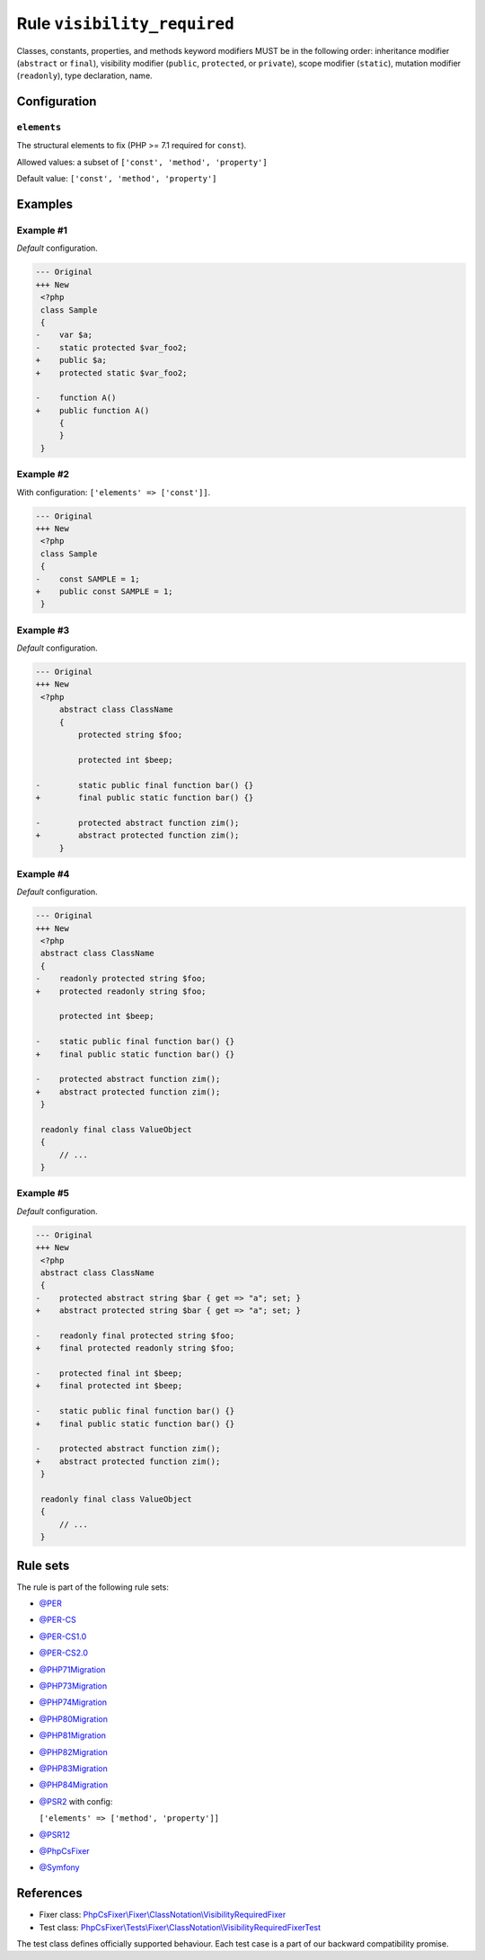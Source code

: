 ============================
Rule ``visibility_required``
============================

Classes, constants, properties, and methods keyword modifiers MUST be in the
following order: inheritance modifier (``abstract`` or ``final``), visibility
modifier (``public``, ``protected``, or ``private``), scope modifier
(``static``), mutation modifier (``readonly``), type declaration, name.

Configuration
-------------

``elements``
~~~~~~~~~~~~

The structural elements to fix (PHP >= 7.1 required for ``const``).

Allowed values: a subset of ``['const', 'method', 'property']``

Default value: ``['const', 'method', 'property']``

Examples
--------

Example #1
~~~~~~~~~~

*Default* configuration.

.. code-block:: diff

   --- Original
   +++ New
    <?php
    class Sample
    {
   -    var $a;
   -    static protected $var_foo2;
   +    public $a;
   +    protected static $var_foo2;

   -    function A()
   +    public function A()
        {
        }
    }

Example #2
~~~~~~~~~~

With configuration: ``['elements' => ['const']]``.

.. code-block:: diff

   --- Original
   +++ New
    <?php
    class Sample
    {
   -    const SAMPLE = 1;
   +    public const SAMPLE = 1;
    }

Example #3
~~~~~~~~~~

*Default* configuration.

.. code-block:: diff

   --- Original
   +++ New
    <?php
        abstract class ClassName
        {
            protected string $foo;

            protected int $beep;

   -        static public final function bar() {}
   +        final public static function bar() {}

   -        protected abstract function zim();
   +        abstract protected function zim();
        }

Example #4
~~~~~~~~~~

*Default* configuration.

.. code-block:: diff

   --- Original
   +++ New
    <?php
    abstract class ClassName
    {
   -    readonly protected string $foo;
   +    protected readonly string $foo;

        protected int $beep;

   -    static public final function bar() {}
   +    final public static function bar() {}

   -    protected abstract function zim();
   +    abstract protected function zim();
    }

    readonly final class ValueObject
    {
        // ...
    }

Example #5
~~~~~~~~~~

*Default* configuration.

.. code-block:: diff

   --- Original
   +++ New
    <?php
    abstract class ClassName
    {
   -    protected abstract string $bar { get => "a"; set; }
   +    abstract protected string $bar { get => "a"; set; }

   -    readonly final protected string $foo;
   +    final protected readonly string $foo;

   -    protected final int $beep;
   +    final protected int $beep;

   -    static public final function bar() {}
   +    final public static function bar() {}

   -    protected abstract function zim();
   +    abstract protected function zim();
    }

    readonly final class ValueObject
    {
        // ...
    }

Rule sets
---------

The rule is part of the following rule sets:

- `@PER <./../../ruleSets/PER.rst>`_
- `@PER-CS <./../../ruleSets/PER-CS.rst>`_
- `@PER-CS1.0 <./../../ruleSets/PER-CS1.0.rst>`_
- `@PER-CS2.0 <./../../ruleSets/PER-CS2.0.rst>`_
- `@PHP71Migration <./../../ruleSets/PHP71Migration.rst>`_
- `@PHP73Migration <./../../ruleSets/PHP73Migration.rst>`_
- `@PHP74Migration <./../../ruleSets/PHP74Migration.rst>`_
- `@PHP80Migration <./../../ruleSets/PHP80Migration.rst>`_
- `@PHP81Migration <./../../ruleSets/PHP81Migration.rst>`_
- `@PHP82Migration <./../../ruleSets/PHP82Migration.rst>`_
- `@PHP83Migration <./../../ruleSets/PHP83Migration.rst>`_
- `@PHP84Migration <./../../ruleSets/PHP84Migration.rst>`_
- `@PSR2 <./../../ruleSets/PSR2.rst>`_ with config:

  ``['elements' => ['method', 'property']]``

- `@PSR12 <./../../ruleSets/PSR12.rst>`_
- `@PhpCsFixer <./../../ruleSets/PhpCsFixer.rst>`_
- `@Symfony <./../../ruleSets/Symfony.rst>`_

References
----------

- Fixer class: `PhpCsFixer\\Fixer\\ClassNotation\\VisibilityRequiredFixer <./../../../src/Fixer/ClassNotation/VisibilityRequiredFixer.php>`_
- Test class: `PhpCsFixer\\Tests\\Fixer\\ClassNotation\\VisibilityRequiredFixerTest <./../../../tests/Fixer/ClassNotation/VisibilityRequiredFixerTest.php>`_

The test class defines officially supported behaviour. Each test case is a part of our backward compatibility promise.
